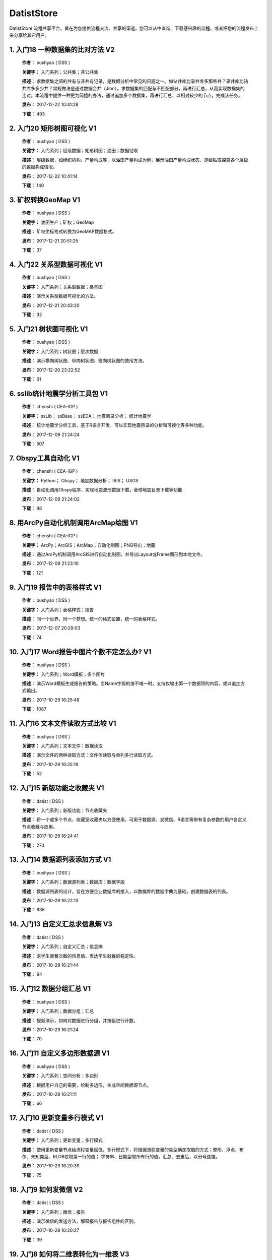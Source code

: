 .. list

DatistStore
==========================================

DatistStore 流程共享平台，旨在为您提供流程交流、共享的渠道，您可以从中查询、下载感兴趣的流程，或者把您的流程发布上来分享给其它用户。


1. 入门18 一种数据集的比对方法    V2 
-----------------

  **作者：** bushyao  ( DSS )

  **关键字：** 入门系列；公共集；非公共集

  **描述：** 求数据集之间的共有与非共有记录，是数据分析中常见的问题之一。如钻井库比录井库多那些井？录井库比钻井库多多少井？常规做法是通过数据合并（Jion），求数据集的匹配与不匹配部分，再进行汇总，从而实现数据集的比对。本流程中提供一种更为简捷的办法，通过追加多个数据集，再进行汇总，以相对较少的节点，完成该任务。 

  **发布：** 2017-12-22 10:41:28

  **下载：** 493
  


2. 入门20 矩形树图可视化    V1 
-----------------

  **作者：** bushyao  ( DSS )

  **关键字：** 入门系列；层级数据；矩形树图；油田；数据钻取

  **描述：** 层级数据，如组织机构、产量构成等，以油田产量构成为例，展示油田产量构成状态，逐级钻取探查各个层级的数据构成情况。 

  **发布：** 2017-12-22 10:41:14

  **下载：** 140
  


3. 矿权转换GeoMap    V1 
-----------------

  **作者：** bushyao  ( DSS )

  **关键字：** 油田生产；矿权；GeoMap

  **描述：** 矿权坐标格式转换为GeoMAP数据格式。 

  **发布：** 2017-12-21 20:51:25

  **下载：** 37
  


4. 入门22 关系型数据可视化    V1 
-----------------

  **作者：** bushyao  ( DSS )

  **关键字：** 入门系列；关系型数据；桑基图

  **描述：** 演示关系型数据可视化的方法。 

  **发布：** 2017-12-21 20:43:20

  **下载：** 32
  


5. 入门21 树状图可视化    V1 
-----------------

  **作者：** bushyao  ( DSS )

  **关键字：** 入门系列；树状图；层次数据

  **描述：** 演示横向树状图、纵向树状图、径向树状图的使用方法。 

  **发布：** 2017-12-20 23:22:52

  **下载：** 61
  


6. sslib统计地震学分析工具包    V1 
-----------------

  **作者：** chenshi  ( CEA-IGP )

  **关键字：** ssLib； ssBase； ssEDA； 地震目录分析； 统计地震学

  **描述：** 统计地震学分析工具，基于R语言开发，可以实现地震目录的分析和可视化等多种功能。 

  **发布：** 2017-12-09 21:24:24

  **下载：** 507
  


7. Obspy工具自动化    V1 
-----------------

  **作者：** chenshi  ( CEA-IGP )

  **关键字：** Python； Obspy； 地震数据分析； IRIS； USGS

  **描述：** 自动化调用Obspy程序，实现地震波形数据下载，全球地震目录下载等功能 

  **发布：** 2017-12-09 21:24:02

  **下载：** 98
  


8. 用ArcPy自动化机制调用ArcMap绘图    V1 
-----------------

  **作者：** chenshi  ( CEA-IGP )

  **关键字：** ArcPy；ArcGIS；ArcMap；自动化制图；PNG导出；地震

  **描述：** 通过ArcPy机制调用ArcGIS进行自动化制图，并导出Layout或Frame图形到本地文件。 

  **发布：** 2017-12-09 21:23:10

  **下载：** 121
  


9. 入门19 报告中的表格样式    V1 
-----------------

  **作者：** bushyao  ( DSS )

  **关键字：** 入门系列；表格样式；报告

  **描述：** 同一个世界，同一个梦想。统一的格式设置，统一的表格样式。 

  **发布：** 2017-12-07 20:29:03

  **下载：** 74
  


10. 入门17 Word报告中图片个数不定怎么办?    V1 
-----------------

  **作者：** bushyao  ( DSS )

  **关键字：** 入门系列；Word模板；多个图片

  **描述：** 演示Word模板生成报告的策略。当Name字段的值不唯一时，支持仅输出第一个数据项的内容，或以追加方式输出。 

  **发布：** 2017-10-29 16:25:48

  **下载：** 1087
  


11. 入门16 文本文件读取方式比较    V1 
-----------------

  **作者：** bushyao  ( DSS )

  **关键字：** 入门系列；文本文件；数据读取

  **描述：** 演示文件的两种读取方式：文件体读取与单列多行读取方式。 

  **发布：** 2017-10-29 16:25:19

  **下载：** 52
  


12. 入门15 新版功能之收藏夹    V1 
-----------------

  **作者：** datist  ( DSS )

  **关键字：** 入门系列；新版功能；节点收藏夹

  **描述：** 将一个或多个节点，收藏至收藏夹以方便使用，可用于数据源、发微信、R语言等带有复杂参数的用户自定义节点收藏与应用。 

  **发布：** 2017-10-29 16:24:41

  **下载：** 273
  


13. 入门14 数据源列表添加方式    V1 
-----------------

  **作者：** bushyao  ( DSS )

  **关键字：** 入门系列；数据源列表；数据库；数据字段

  **描述：** 数据源列表的设计，旨在方便企业数据库的接入，以数据库的数据字典为基础，创建数据表的列表。 

  **发布：** 2017-10-29 16:22:13

  **下载：** 636
  


14. 入门13 自定义汇总求信息熵    V3 
-----------------

  **作者：** datist  ( DSS )

  **关键字：** 入门系列；自定义汇总；信息熵

  **描述：** 求学生就餐次数的信息熵，表达学生就餐的稳定性。 

  **发布：** 2017-10-29 16:21:44

  **下载：** 94
  


15. 入门12 数据分组汇总    V1 
-----------------

  **作者：** bushyao  ( DSS )

  **关键字：** 入门系列；数据分组；汇总

  **描述：** 视频演示，如何对数据进行分组，并按组进行计数。 

  **发布：** 2017-10-29 16:21:24

  **下载：** 70
  


16. 入门11 自定义多边形数据源    V1 
-----------------

  **作者：** bushyao  ( DSS )

  **关键字：** 入门系列；空间分析；多边形

  **描述：** 根据用户自己的需要，绘制多边形，生成空间数据源节点。 

  **发布：** 2017-10-29 16:21:11

  **下载：** 66
  


17. 入门10 更新变量多行模式    V1 
-----------------

  **作者：** datist  ( DSS )

  **关键字：** 入门系列；更新变量；多行模式

  **描述：** 使用更新变量节点给流程变量赋值，多行模式下，将根据流程变量的类型确定取值的方式；整形、浮点、布尔、未知类型、BLOB仅取第一行的值； 字符串、日期型取所有行的值，汇总、去重后，以分号连接。 

  **发布：** 2017-10-29 16:20:39

  **下载：** 75
  


18. 入门9 如何发微信    V2 
-----------------

  **作者：** datist  ( DSS )

  **关键字：** 入门系列；微信；报告

  **描述：** 演示微信的发送方法，解释报告与报告组件的区别。 

  **发布：** 2017-10-29 16:20:27

  **下载：** 39
  


19. 入门8 如何将二维表转化为一维表    V3 
-----------------

  **作者：** datist  ( DSS )

  **关键字：** 入门系列；转换；列劈成行

  **描述：** 演示如何将二维表转一维表？如何拆分复杂数据列并整理为规范表格？ 

  **发布：** 2017-10-29 16:20:03

  **下载：** 32
  


20. 入门7 多源数据联合分析    V1 
-----------------

  **作者：** bushyao  ( DSS )

  **关键字：** 入门系列；多源数；数据库；Excel

  **描述：** 演示如何使用数据库、Excel文件联合分析，某品牌产品的计划与实际销售状况。 

  **发布：** 2017-10-29 16:19:35

  **下载：** 41
  


21. 入门6 如何在报告中格式化显示表格    V3 
-----------------

  **作者：** bushyao  ( DSS )

  **关键字：** 入门系列；格式化；表格

  **描述：** 演示如何通过浏览数据节点，定义报告中表格数据的对齐方式、列宽以及小数位数、日期格式等。 

  **发布：** 2017-10-29 16:19:23

  **下载：** 54
  


22. 入门5 如何生成二维码    V12 
-----------------

  **作者：** bushyao  ( DSS )

  **关键字：** 入门系列；二维码； 报告

  **描述：** 演示如何通过BarCode2D生成二维码功能。 

  **发布：** 2017-10-29 16:19:00

  **下载：** 57
  


23. 入门4 文件收集器循环试验    V1 
-----------------

  **作者：** bushyao  ( DSS )

  **关键字：** 入门系列；文件收集器；循环试验

  **描述：** 这是关于文件收集器的循环运行的演示。 

  **发布：** 2017-10-29 16:18:36

  **下载：** 34
  


24. 入门3 如何使用云缓存提高运行效率    V13 
-----------------

  **作者：** bushyao  ( DSS )

  **关键字：** 入门系列；云缓存；条件运行器

  **描述：** 将运行结果存储于Redis数据库中，云缓存读、写与条件运行器配合使用，减少相同条件数据处理的时间，从而提高运行效率。 

  **发布：** 2017-10-29 16:18:08

  **下载：** 78
  


25. 入门2 如何字符串格式化    V1 
-----------------

  **作者：** bushyao  ( DSS )

  **关键字：** 入门系列 ；字符串格式化；F函数

  **描述：** 函数演示案例，F函数为一个实用的字符串格式化函数。 

  **发布：** 2017-10-29 16:17:50

  **下载：** 30
  


26. 入门1 数据专家培训案例集合    V3 
-----------------

  **作者：** datist  ( DSS )

  **关键字：** 入门系列；教学案例；自学；演示

  **描述：** 数据专家培训案例集合，包括自学体验、基础节点、数据分析三大类18个基本流程，供初学者入门级的学习使用。 

  **发布：** 2017-10-29 16:17:02

  **下载：** 50
  


27. IP地址与网段运算    V2 
-----------------

  **作者：** bushyao  ( DSS )

  **关键字：** 入门系列；IP地址；网段

  **描述：** 通过一组IP地址运算函数，进行网段、IP地址相互关系判别的运算；判别IP是否在网段内；判别一个网段是否在另一个网段内；计算本网段中所有的IP地址。 

  **发布：** 2017-09-27 16:28:55

  **下载：** 333
  


28. 字符串与Uncode相互转换    V1 
-----------------

  **作者：** bushyao  ( DSS )

  **关键字：** 入门系列；编码转换；Uncode

  **描述：** 网络分析中需要通过IP地址查询运营商信息（淘宝有此项服务），但是返回的文字有unicode格式的中文，需要解析转换；互相转换函数：String2Unicode、Unicode2String 

  **发布：** 2017-09-27 15:34:50

  **下载：** 43
  


29. 从照片中提取经纬度信息并显示在地图上    V2 
-----------------

  **作者：** bushyao  ( DSS )

  **关键字：** 照片描述信息；空间分析；地图显示

  **描述：** 旅游，“上车睡觉，下车拍照”，数据专家助你回忆起那美好的瞬间。智能手机在打开GPS定位功能时拍摄的照片中会保存有Exif信息，本流程演示如何提取这些信息，并把提取到Exif信息中的经纬和时间数据取出后，进行转换最后在百度地图上展现。用此功能可以把野外作业时候拍摄的照片按照地理位置信息进行分类，通过经纬度信息筛选出作业点周围照片插入到报告中。 

  **发布：** 2017-09-26 09:32:06

  **下载：** 165
  


30. 自动下载USGS和IRIS地震目录    V1 
-----------------

  **作者：** chenshi  ( CEA-IGP )

  **关键字：** Python； Obspy； 地震目录； IRIS； USGS

  **描述：** 自动化调用Obspy程序，实现全球地震目录下载，地震目录格式转换（支持CMT，QuakeML，ZMAP等），按条件筛选画图等。 

  **发布：** 2017-09-25 17:22:09

  **下载：** 131
  


31. 日志手册文档结构化    V3 
-----------------

  **作者：** bushyao  ( DSS )

  **关键字：** 路由器；日志；文档结构化

  **描述：** 某防火墙设备产生丰富的日志信息，日志的类别用编号表示，管理员在分析日志时候需要翻阅相关日志手册，分析效率低下，为了提高分析效率，准备提取日志手册中的日志描述信息对日志编号进行匹配，用手工整理这些数据大概需要花费两天时间，用数据专家完成数据花费不到一分钟即可完成日志描述信息提取，以后随着日志版本的升级也可瞬间更新日志描述信息。 

  **发布：** 2017-09-24 18:39:37

  **下载：** 172
  


32. 将文本绘制成词云图    V1 
-----------------

  **作者：** bushyao  ( DSS )

  **关键字：** 中文划词；词频统计；词云图

  **描述：** 使用的中文划词与词频统计技术，将文本文件的内容绘制成词云图。 

  **发布：** 2017-09-23 21:23:49

  **下载：** 81
  


33. Surfer自动化绘图    V1 
-----------------

  **作者：** chenshi  ( CEA-IGP )

  **关键字：** Surfer绘图；脚本控制；可视化

  **描述：** 根据地图模板，使用Surfer自动化成图演示。 

  **发布：** 2017-08-29 18:56:18

  **下载：** 99
  


34. 广义回归分析与预测    V1 
-----------------

  **作者：** bushyao  ( DSS )

  **关键字：** 回归分析；模型预测；二项分布

  **描述：** 广义回归分析节点进行分析与预测的案例。 

  **发布：** 2017-08-25 16:21:48

  **下载：** 159
  


35. 公共数据6 生成县行政区    V1 
-----------------

  **作者：** bushyao  ( DSS )

  **关键字：** 公共数据；空间数据；县行政区

  **描述：** 在县边界空间数据上，追加上省、市、县名信息。 

  **发布：** 2017-08-24 12:51:05

  **下载：** 72
  


36. 环保数据清洗3数据读取引擎    V2 
-----------------

  **作者：** bushyao  ( DSS )

  **关键字：** 环保数据；大体积；数据抽取

  **描述：** 数据专家将所有数据加载到数据库再进行汇总，而对大体积数据，这种方法不可取，需要耗费大量的时间将数据加载到数据专家中；2830个文件（10G，7000万条）需要1.5小时。开发的数据读取引擎抽取数据，直接对文件进行汇总操作；仅需要2分钟。 

  **发布：** 2017-08-23 10:18:45

  **下载：** 116
  


37. RockWorks三维模型数据抽取    V2 
-----------------

  **作者：** bushyao  ( DSS )

  **关键字：** 油藏；三维建模；RockWorks

  **描述：** 解板RockWorks三维建模的地层网格数据，生成Shape文件。 

  **发布：** 2017-08-15 17:12:32

  **下载：** 81
  


38. 一个简短的R会话    V2 
-----------------

  **作者：** bushyao  ( DSS )

  **关键字：** R语言；mtcars；线性回归分析

  **描述：** 汤银才所著《R语言与统计分析》一书中的案例，数据集metars是美国Motor Trend收集的1973到1974年期间总共32辆汽车的11个指标，油耗及10个与设计及性能方面的指标。 

  **发布：** 2017-08-14 18:19:18

  **下载：** 78
  


39. 三维模型装载数据加工    V1 
-----------------

  **作者：** datist  ( DSS )

  **关键字：** Skyline；三维模型；数据加载

  **描述：** 为了提高三维沙盘运行效率。以空间数据文件为基础，为三维沙盘系统装载三维模型，准备数据。 

  **发布：** 2017-08-10 17:49:47

  **下载：** 88
  


40. 公共数据之五邮编数据整理    V1 
-----------------

  **作者：** datist  ( DSS )

  **关键字：** 公共数据；邮政编码；数据整理

  **描述：** A列是全国各地的地区名和邮政编码，被放置在不同的行内，每一行里的邮编也是有多有少。要将2000多个邮编数据中的地区和编码分别整理到两列，该怎么办呢？对于熟悉VBA代码的同学来说，解决这个问题是没有问题的。但问题是，如果不熟悉VBA代码，要怎么处理呢？ 

  **发布：** 2017-08-10 17:31:20

  **下载：** 38
  


41. 油田生产之四开发井距分析    V1 
-----------------

  **作者：** datist  ( DSS )

  **关键字：** 油田生产；开发井网；空间分析

  **描述：** 在不同的地图上，查看油田生产的开发井网情况。 

  **发布：** 2017-08-10 16:26:15

  **下载：** 85
  


42. 油田开发之五分层合采产量劈分    V1 
-----------------

  **作者：** datist  ( DSS )

  **关键字：** 油田开发；分层合采；产量劈分

  **描述：** 采用平均法，劈分单井多个开采层系的产量 

  **发布：** 2017-08-10 16:25:53

  **下载：** 41
  


43. 版本新特性之2017.4版    V5 
-----------------

  **作者：** datist  ( DSS )

  **关键字：** 新版本特性；代码高亮；自动完成

  **描述：** 2017.4版，对原有的公式编辑器、R脚本、JS脚本等代码编辑器进行了升级，新增了函数、字段流程变量自动完成功，代码高亮显示、括号匹配等功能。 

  **发布：** 2017-08-08 17:15:43

  **下载：** 91
  


44. 如何生成html并发微信    V1 
-----------------

  **作者：** 王磊  ( DSS )

  **关键字：** html报告；微信；数据转存；邮件

  **描述：** 生成报告，发送微信、邮件及文件转存 

  **发布：** 2017-07-26 12:44:36

  **下载：** 80
  


45. 教学管理之一区片成绩统计分析    V2 
-----------------

  **作者：** datist  ( DSS )

  **关键字：** 教学管理；区片成绩；评比

  **描述：** 汇总来安县区片小学2014-2015年第一学期的成绩，自动生成各个学科同年级分析对比报告，辅助进行学校班级评比工作。 

  **发布：** 2017-07-25 16:12:44

  **下载：** 58
  


46. 公共数据之四根据坐标获取地名    V2 
-----------------

  **作者：** datist  ( DSS )

  **关键字：** 公共数据；坐标；地名；GIS

  **描述：** 使用百度API接口，根据坐标获取相应的地名。 

  **发布：** 2017-07-25 13:02:56

  **下载：** 43
  


47. 公共数据之三获取地名的坐标    V2 
-----------------

  **作者：** datist  ( DSS )

  **关键字：** 公共数据； 地名；坐标；GIS；空间分析；地图

  **描述：** 根据给定的地名，从百度API中获取相应的坐标信息。 

  **发布：** 2017-07-24 23:27:58

  **下载：** 40
  


48. 公共数据之二身份证信息分析    V1 
-----------------

  **作者：** bushyao  ( DSS )

  **关键字：** 公共数据；身份证；属地；性别

  **描述：** 根据身份证号，查询生日、地区、省份、性别、年龄等信息。 

  **发布：** 2017-07-24 23:24:42

  **下载：** 38
  


49. 公共数据之一获取地名的描述信息    V1 
-----------------

  **作者：** bushyao  ( DSS )

  **关键字：** 公共数据；地名；描述；百度百科；API

  **描述：** 根据地名，自动从百度百科中抓取描述信息。 

  **发布：** 2017-07-24 23:22:19

  **下载：** 634
  


50. 地质研究之二赤平投影构造地质分析    V5 
-----------------

  **作者：** bushyao  ( DSS )

  **关键字：** 地质研究；构造地质；应力分析；赤平投影

  **描述：** 运用赤平投影方法，能够解决地质构造的几何形态和应力分析等方面的许多实际问题，因此，它是研究地质构造的不可缺少的一种手段。 

  **发布：** 2017-07-24 23:20:46

  **下载：** 29
  


51. 地质研究之一碎屑岩分类图解    V2 
-----------------

  **作者：** datist  ( DSS )

  **关键字：** 地质研究；碎屑岩分析；ECharts；自定义

  **描述：** 使用Echart绘制碎屑岩岩性三角形分类图解。 

  **发布：** 2017-07-24 23:20:09

  **下载：** 42
  


52. 地震目录之五如何降低经纬度的精度    V3 
-----------------

  **作者：** bushyao  ( DSS )

  **关键字：** 地震目录；涉密；字符处理

  **描述：** 将一段文字中，高精度的经纬度信息转化为低精度的。 

  **发布：** 2017-07-24 23:16:55

  **下载：** 79
  


53. 油田生产之三采油机力矩曲线绘制    V1 
-----------------

  **作者：** datist  ( DSS )

  **关键字：** 油田生产；采油机；曲线绘制

  **描述：** 根据采集到的采油机的运行时间、电流、载荷、角度等电参数据绘制力矩曲线。 

  **发布：** 2017-07-24 22:59:53

  **下载：** 15
  


54. 油田生产之二油井示功图绘制与分析    V1 
-----------------

  **作者：** datist  ( DSS )

  **关键字：** 油田生产；示功图；图形绘制

  **描述：** 根据油井的位移、载荷、电流、电压等数据，绘制油井的示功图及位移与载荷对比曲线，进行油井状态分析。 

  **发布：** 2017-07-24 22:59:25

  **下载：** 24
  


55. 油田生产之一悬点示功图绘制    V4 
-----------------

  **作者：** bushyao  ( DSS )

  **关键字：** 油田生产；ECharts；示功图

  **描述：** 用eCharts绘制油井悬点示功图 

  **发布：** 2017-07-24 22:58:49

  **下载：** 23
  


56. 油田开发之三递减率图版分析    V2 
-----------------

  **作者：** datist  ( DSS )

  **关键字：** 油田开发；递减率分析

  **描述：** 根据油田产量数据，进行Agarwal-Gardner、Arps、Blasingame、Fetkovich-Arps、NPI、Transient等图版分析。 

  **发布：** 2017-07-24 22:56:49

  **下载：** 15
  


57. 油田开发之二年产量完成情况分析    V5 
-----------------

  **作者：** datist  ( DSS )

  **关键字：** 油田开发；产量；数据分析

  **描述：** 根据某油田2012年每个旬度的报表，自动汇总、发布各个原油生产单位的年计划完成情况。 

  **发布：** 2017-07-24 22:55:44

  **下载：** 27
  


58. 油田开发之一各区队产量汇总分析    V2 
-----------------

  **作者：** bushyao  ( DSS )

  **关键字：** 油田开发；产量；油田水

  **描述：** 通过数据专家系统，对某采油厂的各个采油大队的产量数据进行汇总分析。 

  **发布：** 2017-07-24 22:55:12

  **下载：** 35
  


59. 探井报表之三制作油套固井施工统一数据表    V7 
-----------------

  **作者：** bushyao  ( DSS )

  **关键字：** 油田；探井；油套固井；Excel；复杂；报表

  **描述：** 根据油套、扶正器、油套泥浆性能、套管串结构等数据，自动生成油井油套固井施工统一数据表。 

  **发布：** 2017-07-24 22:36:14

  **下载：** 19
  


60. 探井报表之二制作井眼轨迹报表    V6 
-----------------

  **作者：** bushyao  ( DSS )

  **关键字：** 油田；探井；报表；多栏

  **描述：** 本案例以油田钻井井眼数据为例，演示多栏报表的生成方法。 

  **发布：** 2017-07-24 22:35:35

  **下载：** 6
  


61. 探井报表之一单井分层卡片结构化    V6 
-----------------

  **作者：** datist  ( DSS )

  **关键字：** 油田；探井；分层数据；结构化

  **描述：** 通过数据专家系统，将单井分层数据卡片结构化整理，以便于深入应用。 

  **发布：** 2017-07-24 22:33:30

  **下载：** 12
  


62. 地震目录之四R语言绘图    V1 
-----------------

  **作者：** datist  ( DSS )

  **关键字：** 地震目录；R语言；绘制图件

  **描述：** 调用R接口，生成G-R、M-T、Seismicity等类型图件。 

  **发布：** 2017-07-24 22:14:21

  **下载：** 56
  


63. 地震目录之三研究区内地震点筛选    V4 
-----------------

  **作者：** bushyao  ( DSS )

  **关键字：** 地震目录；空间分析；区域筛选；地震目录

  **描述：** 通过创建点图元、构建多边形、区块筛选等节点，从华东地震目录中抽取研究区内的相关数据。 

  **发布：** 2017-07-24 22:13:33

  **下载：** 63
  


64. 地震目录之二地震目录转换空间文件    V4 
-----------------

  **作者：** bushyao  ( DSS )

  **关键字：** 地震目录；空间文件

  **描述：** 从地震目录中，抽取时间及经纬度信息，生成Shape文件。 

  **发布：** 2017-07-24 22:13:00

  **下载：** 59
  


65. 地震目录之一数据解析    V3 
-----------------

  **作者：** datist  ( DSS )

  **关键字：** 地震目录；文本解析；固定列宽

  **描述：** 新、老版地震目录文本文件解析、格式化并抽取自然地震信息。 

  **发布：** 2017-07-24 22:12:22

  **下载：** 74
  


66. 数据专家场景构建之四面向大型企业级应用思路    V1 
-----------------

  **作者：** bushyao  ( DSS )

  **关键字：** 场景构建；企业级数据库；流程图

  **描述：** 数据专家在面向大型企业内使用时，考虑原有系统的复杂性，建议使用中间数据库模式。 

  **发布：** 2017-07-24 22:09:49

  **下载：** 21
  


67. 数据专家场景构建之三Excel模板设置    V2 
-----------------

  **作者：** bushyao  ( DSS )

  **关键字：** 场景构建；Excel；报表；交流

  **描述：** 交流过程中，可以通过场景元素表达。此外，本案例还演示了在使用Excel模板生成报告的过程中，多栏报告中有合并单元时，需要注意细节问题。 

  **发布：** 2017-07-24 22:09:38

  **下载：** 83
  


68. 数据专家场景构建之二    V1 
-----------------

  **作者：** bushyao  ( DSS )

  **关键字：** 场景构建；场景；对话

  **描述：** 这样的数据专家，你还认识嘛？ 

  **发布：** 2017-07-24 22:09:25

  **下载：** 18
  


69. 数据专家场景构建之一    V1 
-----------------

  **作者：** bushyao  ( DSS )

  **关键字：** 场景构建；场景

  **描述：** 这样的数据专家，你还认识嘛？ 

  **发布：** 2017-07-24 22:09:17

  **下载：** 16
  


70. 旅游管理之三景点票务系统数据分析    V7 
-----------------

  **作者：** bushyao  ( DSS )

  **关键字：** 旅游；数据分析

  **描述：** 根据旅游景点的票务系统售票与检票数据，分析游客入园时段、景点热度、线路合理性以及设备利用情况。 

  **发布：** 2017-07-24 22:05:38

  **下载：** 16
  


71. 旅游管理之二建立景区空间信息数据库    V1 
-----------------

  **作者：** bushyao  ( DSS )

  **关键字：** 旅游；景区；空间数据；3DGIS

  **描述：** 将采集的景点、交通、线路推荐、设施、新闻、攻略、公告等信息，汇集成空间数据库，并在三维高清影响上进行展示。（需要安装Google Earth） 

  **发布：** 2017-07-24 22:05:18

  **下载：** 30
  


72. 旅游管理之一自动创建数据库表结构    V3 
-----------------

  **作者：** bushyao  ( DSS )

  **关键字：** 旅游；数据库；表结构

  **描述：** 根据《全国旅游基础数据库数据表》文档的描述信息，自动生成数据字典，并创建数据库。 

  **发布：** 2017-07-24 22:05:00

  **下载：** 38
  


73. 户籍调查之五劳动力状况统计分析    V2 
-----------------

  **作者：** datist  ( DSS )

  **关键字：** 户籍调查；条件统计；户籍数据

  **描述：** 通过数据专家系统，统计每户的劳动力状况。 

  **发布：** 2017-07-24 18:15:35

  **下载：** 21
  


74. 户籍调查之四户籍关系分析    V1 
-----------------

  **作者：** datist  ( DSS )

  **关键字：** 户籍调查；户籍关系；RT树

  **描述：** 使用数据专家自动指定户主，并使用RT树生成户籍关系图。 

  **发布：** 2017-07-24 17:32:17

  **下载：** 28
  


75. 户籍调查之三土地确权信息一览表    V1 
-----------------

  **作者：** datist  ( DSS )

  **关键字：** 户籍调查；土地确权；数据去重

  **描述：** 通过已确权与待确权信息比对，在待确权数据表中去除已确权的部分数据，生成土地确权信息一览表。 

  **发布：** 2017-07-24 17:31:52

  **下载：** 17
  


76. 户籍调查之二农户基础信息登记表    V2 
-----------------

  **作者：** datist  ( DSS )

  **关键字：** 户籍调查；报表生成

  **描述：** 根据户籍信息，自动生成农户基础信息登记表。 

  **发布：** 2017-07-24 17:31:36

  **下载：** 15
  


77. 户籍调查之一生成入户调查表    V1 
-----------------

  **作者：** datist  ( DSS )

  **关键字：** 户籍调查；入户调查表

  **描述：** 根据户籍信息，自动生成工作意向入户调查表。 

  **发布：** 2017-07-24 17:31:19

  **下载：** 17
  


78. 储层评价之七夹层处理与射孔井段匹配    V1 
-----------------

  **作者：** datist  ( DSS )

  **关键字：** 油田；储层评价；夹层；射孔井段

  **描述：** 测井解释成果数据夹层处理，在同一个层系的，上下两个油层段间隔小于2米，地质上认为这该层为夹层。需求将两段或多段合并成一个层，并求出新层的顶、底界、有效厚度以及夹层厚度，同时要求对电阻率、声波时差、孔隙度、渗透率、含油饱和度等数据进行厚度加权平均。 

  **发布：** 2017-07-24 17:27:22

  **下载：** 19
  


79. 储层评价之六射孔井段校深    V1 
-----------------

  **作者：** datist  ( DSS )

  **关键字：** 油田；储层评价；射孔井段；校深

  **描述：** 射孔井段深度为斜深，需要根据井轨迹校正成垂直深度。以WIS体数据中提取Depth、TVD两个数据道或LSCX_DATA表为数据源，根据深度关系，计算射孔段的垂深。 

  **发布：** 2017-07-24 17:27:10

  **下载：** 38
  


80. 储层评价之五单井二次解释成果校正    V1 
-----------------

  **作者：** datist  ( DSS )

  **关键字：** 油田；储层评价；单井；二次解释

  **描述：** 依据油层厚度表、孔隙度、渗透率等数据表对二次解释成果数据表进行校正。仅对单井的油层、油水同层进行校正；油厚校正，需要按原始厚度进行加权处理。 

  **发布：** 2017-07-24 17:26:56

  **下载：** 28
  


81. 储层评价之四面积内油层井统计    V1 
-----------------

  **作者：** datist  ( DSS )

  **关键字：** 油田；储层评价；油层统计

  **描述：** 求油田各层系储量单元内，钻井的数量及井列表。 

  **发布：** 2017-07-24 17:26:33

  **下载：** 17
  


82. 储层评价之三测井LAS体数据结构化入库    V1 
-----------------

  **作者：** datist  ( DSS1 )

  **关键字：** 油田；储层评价；测井；LAS；结构化

  **描述：** 收集、整理油田测井LAS体数据，结构化入库以便深化应用。 

  **发布：** 2017-07-24 17:24:51

  **下载：** 17
  


83. 储层评价之二测井解释结论自动提取    V1 
-----------------

  **作者：** datist  ( DSS )

  **关键字：** 油田；储层评价；测井；解释结构；WIS

  **描述：** 使用数据专家，自动提取WIS数据中的解释结论(298口井，1.4万条记录，22万个数据项)，建立测井解释结论总表，供后续使用。 

  **发布：** 2017-07-24 17:24:34

  **下载：** 19
  


84. 储层评价之一单井开采基本信息统计    V4 
-----------------

  **作者：** datist  ( DSS )

  **关键字：** 油田；储层评价；开发；产量；结构化

  **描述：** 收集整理2005年11月—2016年3月十年内的某区块所有井的生产数据（125个文件，1.1万口井，17万条记录，1036万个数据项），求单井的初始日产油量与产水量、目前日产油与产水量、投产日期、总产油。 

  **发布：** 2017-07-24 17:17:57

  **下载：** 26
  


85. Senparc.Weixin.MP SDK 1群聊信息分析    V6 
-----------------

  **作者：** bushyao  ( DSS )

  **关键字：** 文本挖掘；QQ群；关联分析

  **描述：** QQ聊天记录这个定位就是有趣好玩，好玩别人就有兴趣可以传播。既然定位就是要好玩，那就得做的更好玩。 

  **发布：** 2017-07-22 08:53:50

  **下载：** 53
  


86. 智慧城市产业链联盟群聊信息分析案例    V2 
-----------------

  **作者：** bushyao  ( DSS )

  **关键字：** 文本挖掘；QQ群；聊天信息

  **描述：** 以2014到2016年“智慧城市产业链联盟”QQ群的聊天信息为数据源，从单日发言趋势、发言时段、热点词汇及关联关系等多个角度刻画，该群的基本议题与发展趋势。 

  **发布：** 2017-07-22 08:43:33

  **下载：** 27
  


87. 提高叫车的需求量与接单数    V4 
-----------------

  **作者：** datist  ( DSS )

  **关键字：** 叫车；数据分析；需求量；接单数

  **描述：** 根据北京、上海、杭州、成都等城市的叫车记录数据，进行数据分析，以便于提高需求量与接单数。 

  **发布：** 2017-07-19 11:09:20

  **下载：** 33
  


88. 题库生成试卷    V1 
-----------------

  **作者：** datist  ( DSS )

  **关键字：** Excel；数据匹配；安全考试

  **描述：** 从题库中，提取类别、题目、答案等信息，生成试卷。 

  **发布：** 2017-07-17 16:31:03

  **下载：** 23
  


89. 提取色标文件中的颜色值    V1 
-----------------

  **作者：** datist  ( DSS )

  **关键字：** 颜色值； 色标文件

  **描述：** 从Suffer色标文件中，提取颜色值。 

  **发布：** 2017-07-17 10:37:30

  **下载：** 19
  


90. Word调查问卷解析    V3 
-----------------

  **作者：** bushyao  ( DSS )

  **关键字：** Word，解析

  **描述：** 这是一个解析格式相对单一报告的实例，流程从300多份《远程教育非专业英语学生英语学习调查问卷》中，抽取学历、专业、英语学习情况等多类信息，整理生成结构化数据，以便于数据分析与应用。 

  **发布：** 2017-07-15 19:22:17

  **下载：** 35
  


91. 节点关系分析    V1 
-----------------

  **作者：** bushyao  ( DSS )

  **关键字：** 节点使用，示例

  **描述：** 读取文件夹中的所有流程，分析节点之间的先后关系。 

  **发布：** 2017-07-15 18:50:57

  **下载：** 36
  


92. C#编程帮助流程    V1 
-----------------

  **作者：** bushyao  ( DSS )

  **关键字：** 编程，生成代码

  **描述：** 根据字符串生成属性；赋值关系对调转换；字符串脚本格式化。 

  **发布：** 2017-07-15 18:44:07

  **下载：** 29
  



